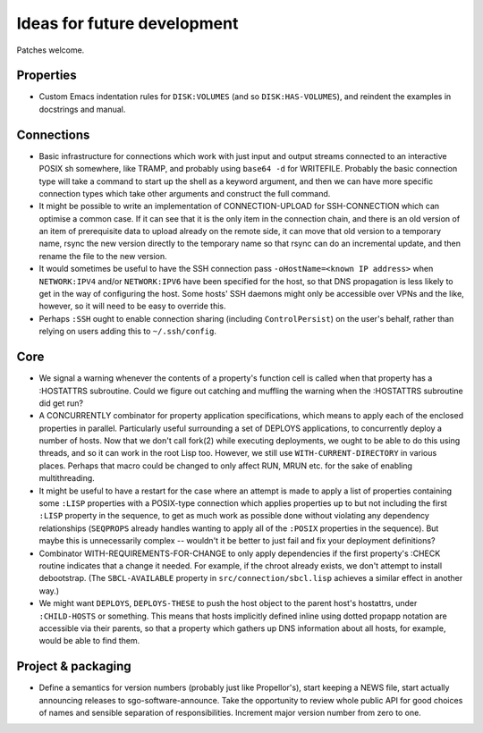 Ideas for future development
============================

Patches welcome.

Properties
----------

- Custom Emacs indentation rules for ``DISK:VOLUMES`` (and so
  ``DISK:HAS-VOLUMES``), and reindent the examples in docstrings and manual.

Connections
-----------

- Basic infrastructure for connections which work with just input and output
  streams connected to an interactive POSIX sh somewhere, like TRAMP, and
  probably using ``base64 -d`` for WRITEFILE.  Probably the basic connection
  type will take a command to start up the shell as a keyword argument, and
  then we can have more specific connection types which take other arguments
  and construct the full command.

- It might be possible to write an implementation of CONNECTION-UPLOAD for
  SSH-CONNECTION which can optimise a common case.  If it can see that it is
  the only item in the connection chain, and there is an old version of an
  item of prerequisite data to upload already on the remote side, it can move
  that old version to a temporary name, rsync the new version directly to the
  temporary name so that rsync can do an incremental update, and then rename
  the file to the new version.

- It would sometimes be useful to have the SSH connection pass
  ``-oHostName=<known IP address>`` when ``NETWORK:IPV4`` and/or
  ``NETWORK:IPV6`` have been specified for the host, so that DNS propagation
  is less likely to get in the way of configuring the host.  Some hosts' SSH
  daemons might only be accessible over VPNs and the like, however, so it will
  need to be easy to override this.

- Perhaps ``:SSH`` ought to enable connection sharing (including
  ``ControlPersist``) on the user's behalf, rather than relying on users
  adding this to ``~/.ssh/config``.

Core
----

- We signal a warning whenever the contents of a property's function cell is
  called when that property has a :HOSTATTRS subroutine.  Could we figure out
  catching and muffling the warning when the :HOSTATTRS subroutine did get
  run?

- A CONCURRENTLY combinator for property application specifications, which
  means to apply each of the enclosed properties in parallel.  Particularly
  useful surrounding a set of DEPLOYS applications, to concurrently deploy a
  number of hosts.  Now that we don't call fork(2) while executing
  deployments, we ought to be able to do this using threads, and so it can
  work in the root Lisp too.  However, we still use ``WITH-CURRENT-DIRECTORY``
  in various places.  Perhaps that macro could be changed to only affect RUN,
  MRUN etc. for the sake of enabling multithreading.

- It might be useful to have a restart for the case where an attempt is made
  to apply a list of properties containing some ``:LISP`` properties with a
  POSIX-type connection which applies properties up to but not including the
  first ``:LISP`` property in the sequence, to get as much work as possible
  done without violating any dependency relationships (``SEQPROPS`` already
  handles wanting to apply all of the ``:POSIX`` properties in the sequence).
  But maybe this is unnecessarily complex -- wouldn't it be better to just
  fail and fix your deployment definitions?

- Combinator WITH-REQUIREMENTS-FOR-CHANGE to only apply dependencies if the
  first property's :CHECK routine indicates that a change it needed.  For
  example, if the chroot already exists, we don't attempt to install
  debootstrap.  (The ``SBCL-AVAILABLE`` property in
  ``src/connection/sbcl.lisp`` achieves a similar effect in another way.)

- We might want ``DEPLOYS``, ``DEPLOYS-THESE`` to push the host object to the
  parent host's hostattrs, under ``:CHILD-HOSTS`` or something.  This means
  that hosts implicitly defined inline using dotted propapp notation are
  accessible via their parents, so that a property which gathers up DNS
  information about all hosts, for example, would be able to find them.

Project & packaging
-------------------

- Define a semantics for version numbers (probably just like Propellor's),
  start keeping a NEWS file, start actually announcing releases to
  sgo-software-announce.  Take the opportunity to review whole public API for
  good choices of names and sensible separation of responsibilities.
  Increment major version number from zero to one.
